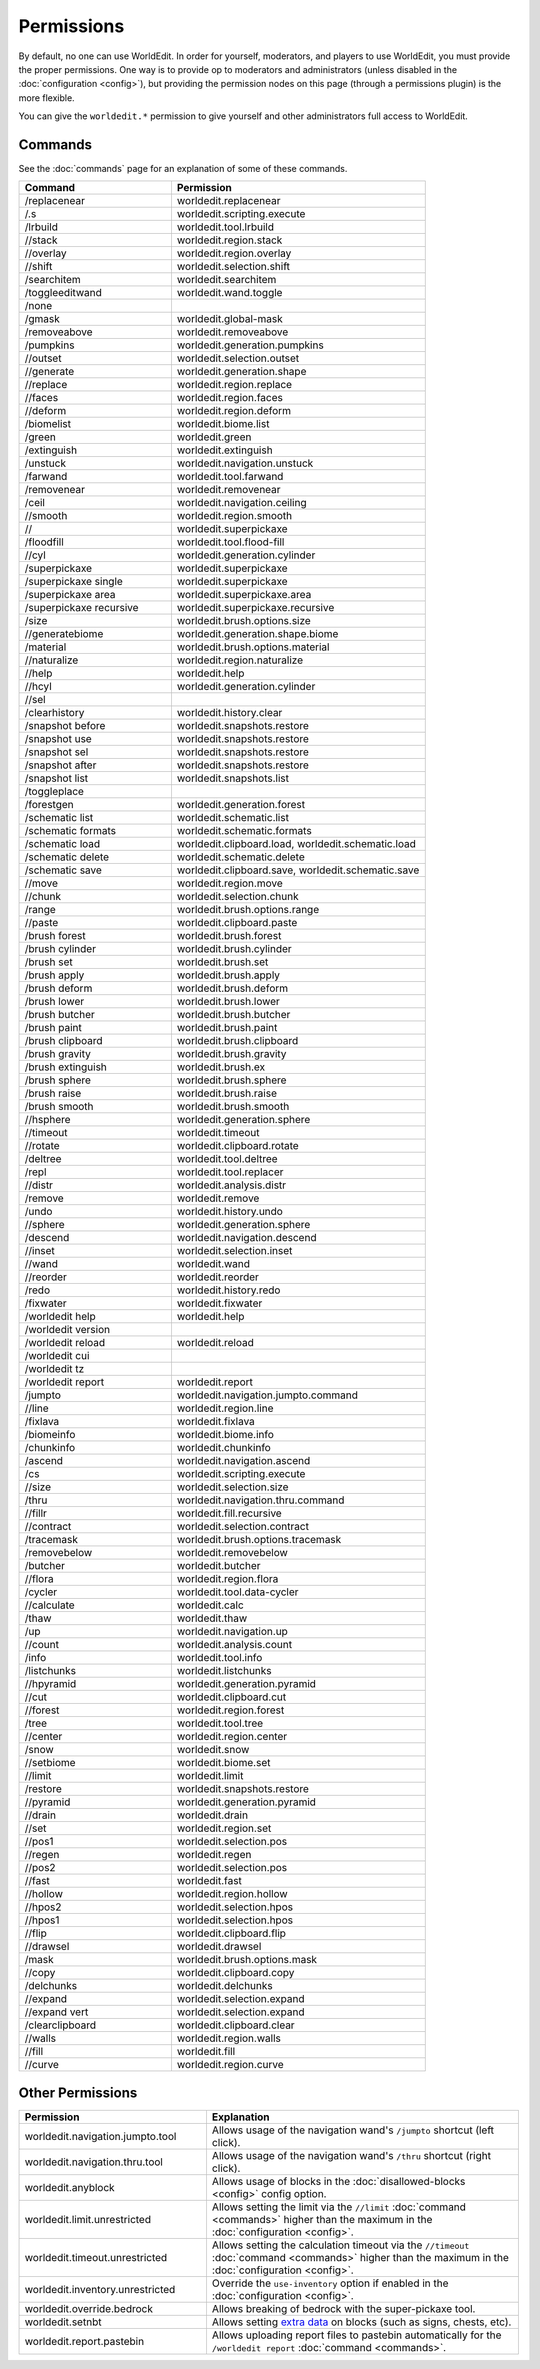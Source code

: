 ===========
Permissions
===========

By default, no one can use WorldEdit. In order for yourself, moderators, and players to use WorldEdit, you must provide the proper permissions. One way is to provide op to moderators and administrators (unless disabled in the :doc:`configuration <config>`), but providing the permission nodes on this page (through a permissions plugin) is the more flexible.

You can give the ``worldedit.*`` permission to give yourself and other administrators full access to WorldEdit.

Commands
=========

See the :doc:`commands` page for an explanation of some of these commands.

.. csv-table::
    :header: Command, Permission
    :widths: 15, 25

    /replacenear,"worldedit.replacenear"
    /.s,"worldedit.scripting.execute"
    /lrbuild,"worldedit.tool.lrbuild"
    //stack,"worldedit.region.stack"
    //overlay,"worldedit.region.overlay"
    //shift,"worldedit.selection.shift"
    /searchitem,"worldedit.searchitem"
    /toggleeditwand,"worldedit.wand.toggle"
    /none,""
    /gmask,"worldedit.global-mask"
    /removeabove,"worldedit.removeabove"
    /pumpkins,"worldedit.generation.pumpkins"
    //outset,"worldedit.selection.outset"
    //generate,"worldedit.generation.shape"
    //replace,"worldedit.region.replace"
    //faces,"worldedit.region.faces"
    //deform,"worldedit.region.deform"
    /biomelist,"worldedit.biome.list"
    /green,"worldedit.green"
    /extinguish,"worldedit.extinguish"
    /unstuck,"worldedit.navigation.unstuck"
    /farwand,"worldedit.tool.farwand"
    /removenear,"worldedit.removenear"
    /ceil,"worldedit.navigation.ceiling"
    //smooth,"worldedit.region.smooth"
    //,"worldedit.superpickaxe"
    /floodfill,"worldedit.tool.flood-fill"
    //cyl,"worldedit.generation.cylinder"
    /superpickaxe,"worldedit.superpickaxe"
    /superpickaxe single,"worldedit.superpickaxe"
    /superpickaxe area,"worldedit.superpickaxe.area"
    /superpickaxe recursive,"worldedit.superpickaxe.recursive"
    /size,"worldedit.brush.options.size"
    //generatebiome,"worldedit.generation.shape.biome"
    /material,"worldedit.brush.options.material"
    //naturalize,"worldedit.region.naturalize"
    //help,"worldedit.help"
    //hcyl,"worldedit.generation.cylinder"
    //sel,""
    /clearhistory,"worldedit.history.clear"
    /snapshot before,"worldedit.snapshots.restore"
    /snapshot use,"worldedit.snapshots.restore"
    /snapshot sel,"worldedit.snapshots.restore"
    /snapshot after,"worldedit.snapshots.restore"
    /snapshot list,"worldedit.snapshots.list"
    /toggleplace,""
    /forestgen,"worldedit.generation.forest"
    /schematic list,"worldedit.schematic.list"
    /schematic formats,"worldedit.schematic.formats"
    /schematic load,"worldedit.clipboard.load, worldedit.schematic.load"
    /schematic delete,"worldedit.schematic.delete"
    /schematic save,"worldedit.clipboard.save, worldedit.schematic.save"
    //move,"worldedit.region.move"
    //chunk,"worldedit.selection.chunk"
    /range,"worldedit.brush.options.range"
    //paste,"worldedit.clipboard.paste"
    /brush forest,"worldedit.brush.forest"
    /brush cylinder,"worldedit.brush.cylinder"
    /brush set,"worldedit.brush.set"
    /brush apply,"worldedit.brush.apply"
    /brush deform,"worldedit.brush.deform"
    /brush lower,"worldedit.brush.lower"
    /brush butcher,"worldedit.brush.butcher"
    /brush paint,"worldedit.brush.paint"
    /brush clipboard,"worldedit.brush.clipboard"
    /brush gravity,"worldedit.brush.gravity"
    /brush extinguish,"worldedit.brush.ex"
    /brush sphere,"worldedit.brush.sphere"
    /brush raise,"worldedit.brush.raise"
    /brush smooth,"worldedit.brush.smooth"
    //hsphere,"worldedit.generation.sphere"
    //timeout,"worldedit.timeout"
    //rotate,"worldedit.clipboard.rotate"
    /deltree,"worldedit.tool.deltree"
    /repl,"worldedit.tool.replacer"
    //distr,"worldedit.analysis.distr"
    /remove,"worldedit.remove"
    /undo,"worldedit.history.undo"
    //sphere,"worldedit.generation.sphere"
    /descend,"worldedit.navigation.descend"
    //inset,"worldedit.selection.inset"
    //wand,"worldedit.wand"
    //reorder,"worldedit.reorder"
    /redo,"worldedit.history.redo"
    /fixwater,"worldedit.fixwater"
    /worldedit help,"worldedit.help"
    /worldedit version,""
    /worldedit reload,"worldedit.reload"
    /worldedit cui,""
    /worldedit tz,""
    /worldedit report,"worldedit.report"
    /jumpto,"worldedit.navigation.jumpto.command"
    //line,"worldedit.region.line"
    /fixlava,"worldedit.fixlava"
    /biomeinfo,"worldedit.biome.info"
    /chunkinfo,"worldedit.chunkinfo"
    /ascend,"worldedit.navigation.ascend"
    /cs,"worldedit.scripting.execute"
    //size,"worldedit.selection.size"
    /thru,"worldedit.navigation.thru.command"
    //fillr,"worldedit.fill.recursive"
    //contract,"worldedit.selection.contract"
    /tracemask,"worldedit.brush.options.tracemask"
    /removebelow,"worldedit.removebelow"
    /butcher,"worldedit.butcher"
    //flora,"worldedit.region.flora"
    /cycler,"worldedit.tool.data-cycler"
    //calculate,"worldedit.calc"
    /thaw,"worldedit.thaw"
    /up,"worldedit.navigation.up"
    //count,"worldedit.analysis.count"
    /info,"worldedit.tool.info"
    /listchunks,"worldedit.listchunks"
    //hpyramid,"worldedit.generation.pyramid"
    //cut,"worldedit.clipboard.cut"
    //forest,"worldedit.region.forest"
    /tree,"worldedit.tool.tree"
    //center,"worldedit.region.center"
    /snow,"worldedit.snow"
    //setbiome,"worldedit.biome.set"
    //limit,"worldedit.limit"
    /restore,"worldedit.snapshots.restore"
    //pyramid,"worldedit.generation.pyramid"
    //drain,"worldedit.drain"
    //set,"worldedit.region.set"
    //pos1,"worldedit.selection.pos"
    //regen,"worldedit.regen"
    //pos2,"worldedit.selection.pos"
    //fast,"worldedit.fast"
    //hollow,"worldedit.region.hollow"
    //hpos2,"worldedit.selection.hpos"
    //hpos1,"worldedit.selection.hpos"
    //flip,"worldedit.clipboard.flip"
    //drawsel,"worldedit.drawsel"
    /mask,"worldedit.brush.options.mask"
    //copy,"worldedit.clipboard.copy"
    /delchunks,"worldedit.delchunks"
    //expand,"worldedit.selection.expand"
    //expand vert,"worldedit.selection.expand"
    /clearclipboard,"worldedit.clipboard.clear"
    //walls,"worldedit.region.walls"
    //fill,"worldedit.fill"
    //curve,"worldedit.region.curve"

Other Permissions
==================

.. csv-table::
    :header: Permission, Explanation
    :widths: 15, 25

    worldedit.navigation.jumpto.tool,"Allows usage of the navigation wand's ``/jumpto`` shortcut (left click)."
    worldedit.navigation.thru.tool,"Allows usage of the navigation wand's ``/thru`` shortcut (right click)."
    worldedit.anyblock,"Allows usage of blocks in the :doc:`disallowed-blocks <config>` config option."
    worldedit.limit.unrestricted,"Allows setting the limit via the ``//limit`` :doc:`command <commands>` higher than the maximum in the :doc:`configuration <config>`."
    worldedit.timeout.unrestricted,"Allows setting the calculation timeout via the ``//timeout`` :doc:`command <commands>` higher than the maximum in the :doc:`configuration <config>`."
    worldedit.inventory.unrestricted,"Override the ``use-inventory`` option if enabled in the :doc:`configuration <config>`."
    worldedit.override.bedrock,"Allows breaking of bedrock with the super-pickaxe tool."
    worldedit.setnbt,"Allows setting `extra data <https://minecraft.gamepedia.com/Block_entity>`_ on blocks (such as signs, chests, etc)."
    worldedit.report.pastebin,"Allows uploading report files to pastebin automatically for the ``/worldedit report`` :doc:`command <commands>`."